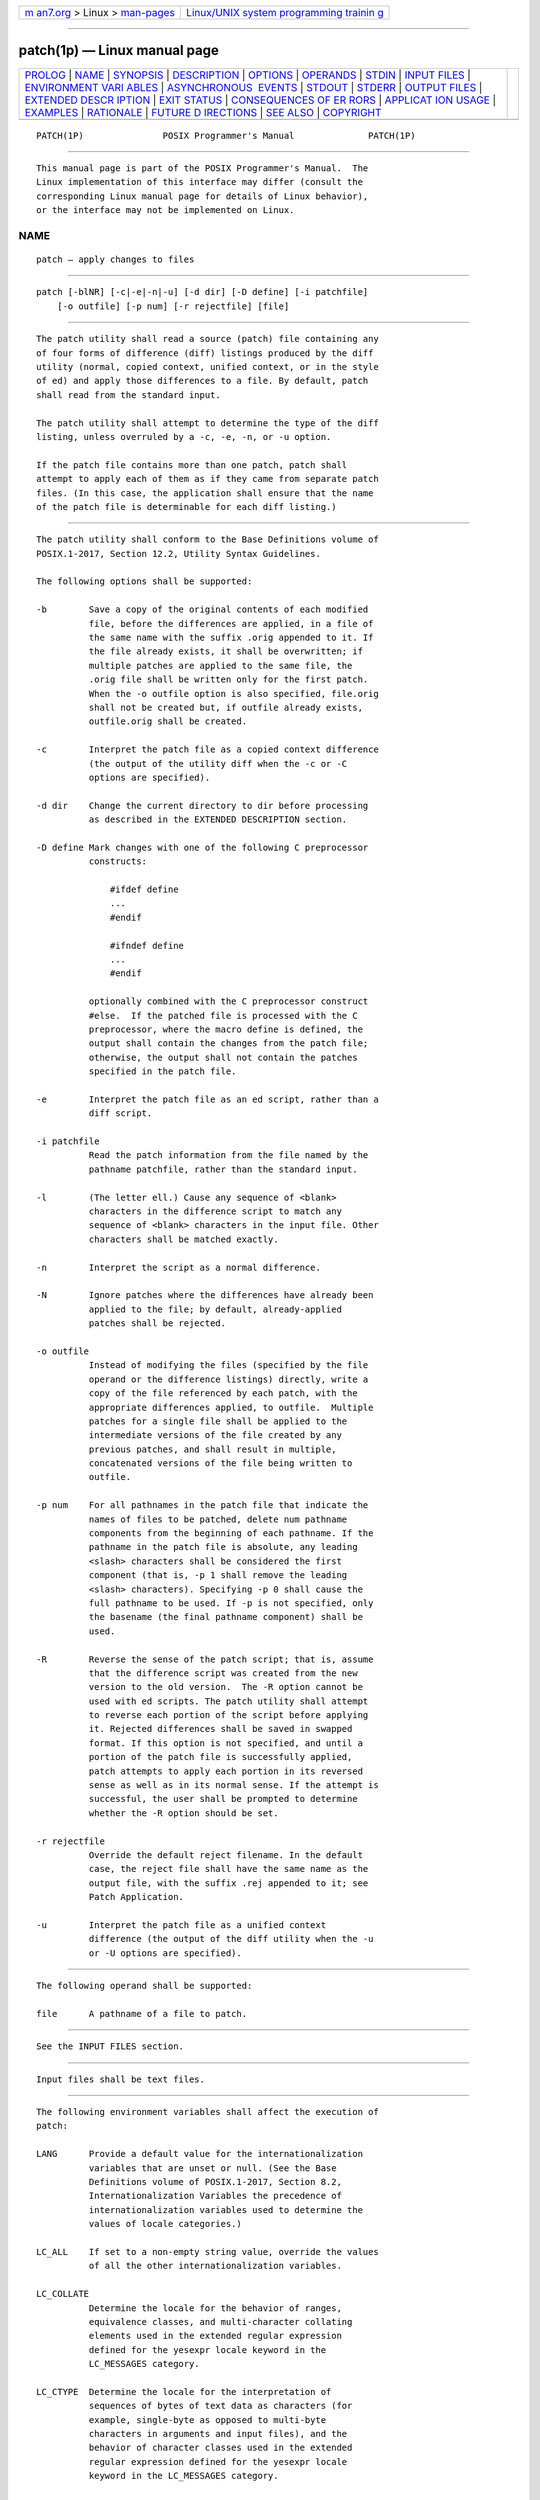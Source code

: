 .. container:: page-top

.. container:: nav-bar

   +----------------------------------+----------------------------------+
   | `m                               | `Linux/UNIX system programming   |
   | an7.org <../../../index.html>`__ | trainin                          |
   | > Linux >                        | g <http://man7.org/training/>`__ |
   | `man-pages <../index.html>`__    |                                  |
   +----------------------------------+----------------------------------+

--------------

patch(1p) — Linux manual page
=============================

+-----------------------------------+-----------------------------------+
| `PROLOG <#PROLOG>`__ \|           |                                   |
| `NAME <#NAME>`__ \|               |                                   |
| `SYNOPSIS <#SYNOPSIS>`__ \|       |                                   |
| `DESCRIPTION <#DESCRIPTION>`__ \| |                                   |
| `OPTIONS <#OPTIONS>`__ \|         |                                   |
| `OPERANDS <#OPERANDS>`__ \|       |                                   |
| `STDIN <#STDIN>`__ \|             |                                   |
| `INPUT FILES <#INPUT_FILES>`__ \| |                                   |
| `ENVIRONMENT VARI                 |                                   |
| ABLES <#ENVIRONMENT_VARIABLES>`__ |                                   |
| \|                                |                                   |
| `ASYNCHRONOUS                     |                                   |
|  EVENTS <#ASYNCHRONOUS_EVENTS>`__ |                                   |
| \| `STDOUT <#STDOUT>`__ \|        |                                   |
| `STDERR <#STDERR>`__ \|           |                                   |
| `OUTPUT FILES <#OUTPUT_FILES>`__  |                                   |
| \|                                |                                   |
| `EXTENDED DESCR                   |                                   |
| IPTION <#EXTENDED_DESCRIPTION>`__ |                                   |
| \| `EXIT STATUS <#EXIT_STATUS>`__ |                                   |
| \|                                |                                   |
| `CONSEQUENCES OF ER               |                                   |
| RORS <#CONSEQUENCES_OF_ERRORS>`__ |                                   |
| \|                                |                                   |
| `APPLICAT                         |                                   |
| ION USAGE <#APPLICATION_USAGE>`__ |                                   |
| \| `EXAMPLES <#EXAMPLES>`__ \|    |                                   |
| `RATIONALE <#RATIONALE>`__ \|     |                                   |
| `FUTURE D                         |                                   |
| IRECTIONS <#FUTURE_DIRECTIONS>`__ |                                   |
| \| `SEE ALSO <#SEE_ALSO>`__ \|    |                                   |
| `COPYRIGHT <#COPYRIGHT>`__        |                                   |
+-----------------------------------+-----------------------------------+
| .. container:: man-search-box     |                                   |
+-----------------------------------+-----------------------------------+

::

   PATCH(1P)               POSIX Programmer's Manual              PATCH(1P)


-----------------------------------------------------

::

          This manual page is part of the POSIX Programmer's Manual.  The
          Linux implementation of this interface may differ (consult the
          corresponding Linux manual page for details of Linux behavior),
          or the interface may not be implemented on Linux.

NAME
-------------------------------------------------

::

          patch — apply changes to files


---------------------------------------------------------

::

          patch [-blNR] [-c|-e|-n|-u] [-d dir] [-D define] [-i patchfile]
              [-o outfile] [-p num] [-r rejectfile] [file]


---------------------------------------------------------------

::

          The patch utility shall read a source (patch) file containing any
          of four forms of difference (diff) listings produced by the diff
          utility (normal, copied context, unified context, or in the style
          of ed) and apply those differences to a file. By default, patch
          shall read from the standard input.

          The patch utility shall attempt to determine the type of the diff
          listing, unless overruled by a -c, -e, -n, or -u option.

          If the patch file contains more than one patch, patch shall
          attempt to apply each of them as if they came from separate patch
          files. (In this case, the application shall ensure that the name
          of the patch file is determinable for each diff listing.)


-------------------------------------------------------

::

          The patch utility shall conform to the Base Definitions volume of
          POSIX.1‐2017, Section 12.2, Utility Syntax Guidelines.

          The following options shall be supported:

          -b        Save a copy of the original contents of each modified
                    file, before the differences are applied, in a file of
                    the same name with the suffix .orig appended to it. If
                    the file already exists, it shall be overwritten; if
                    multiple patches are applied to the same file, the
                    .orig file shall be written only for the first patch.
                    When the -o outfile option is also specified, file.orig
                    shall not be created but, if outfile already exists,
                    outfile.orig shall be created.

          -c        Interpret the patch file as a copied context difference
                    (the output of the utility diff when the -c or -C
                    options are specified).

          -d dir    Change the current directory to dir before processing
                    as described in the EXTENDED DESCRIPTION section.

          -D define Mark changes with one of the following C preprocessor
                    constructs:

                        #ifdef define
                        ...
                        #endif

                        #ifndef define
                        ...
                        #endif

                    optionally combined with the C preprocessor construct
                    #else.  If the patched file is processed with the C
                    preprocessor, where the macro define is defined, the
                    output shall contain the changes from the patch file;
                    otherwise, the output shall not contain the patches
                    specified in the patch file.

          -e        Interpret the patch file as an ed script, rather than a
                    diff script.

          -i patchfile
                    Read the patch information from the file named by the
                    pathname patchfile, rather than the standard input.

          -l        (The letter ell.) Cause any sequence of <blank>
                    characters in the difference script to match any
                    sequence of <blank> characters in the input file. Other
                    characters shall be matched exactly.

          -n        Interpret the script as a normal difference.

          -N        Ignore patches where the differences have already been
                    applied to the file; by default, already-applied
                    patches shall be rejected.

          -o outfile
                    Instead of modifying the files (specified by the file
                    operand or the difference listings) directly, write a
                    copy of the file referenced by each patch, with the
                    appropriate differences applied, to outfile.  Multiple
                    patches for a single file shall be applied to the
                    intermediate versions of the file created by any
                    previous patches, and shall result in multiple,
                    concatenated versions of the file being written to
                    outfile.

          -p num    For all pathnames in the patch file that indicate the
                    names of files to be patched, delete num pathname
                    components from the beginning of each pathname. If the
                    pathname in the patch file is absolute, any leading
                    <slash> characters shall be considered the first
                    component (that is, -p 1 shall remove the leading
                    <slash> characters). Specifying -p 0 shall cause the
                    full pathname to be used. If -p is not specified, only
                    the basename (the final pathname component) shall be
                    used.

          -R        Reverse the sense of the patch script; that is, assume
                    that the difference script was created from the new
                    version to the old version.  The -R option cannot be
                    used with ed scripts. The patch utility shall attempt
                    to reverse each portion of the script before applying
                    it. Rejected differences shall be saved in swapped
                    format. If this option is not specified, and until a
                    portion of the patch file is successfully applied,
                    patch attempts to apply each portion in its reversed
                    sense as well as in its normal sense. If the attempt is
                    successful, the user shall be prompted to determine
                    whether the -R option should be set.

          -r rejectfile
                    Override the default reject filename. In the default
                    case, the reject file shall have the same name as the
                    output file, with the suffix .rej appended to it; see
                    Patch Application.

          -u        Interpret the patch file as a unified context
                    difference (the output of the diff utility when the -u
                    or -U options are specified).


---------------------------------------------------------

::

          The following operand shall be supported:

          file      A pathname of a file to patch.


---------------------------------------------------

::

          See the INPUT FILES section.


---------------------------------------------------------------

::

          Input files shall be text files.


-----------------------------------------------------------------------------------

::

          The following environment variables shall affect the execution of
          patch:

          LANG      Provide a default value for the internationalization
                    variables that are unset or null. (See the Base
                    Definitions volume of POSIX.1‐2017, Section 8.2,
                    Internationalization Variables the precedence of
                    internationalization variables used to determine the
                    values of locale categories.)

          LC_ALL    If set to a non-empty string value, override the values
                    of all the other internationalization variables.

          LC_COLLATE
                    Determine the locale for the behavior of ranges,
                    equivalence classes, and multi-character collating
                    elements used in the extended regular expression
                    defined for the yesexpr locale keyword in the
                    LC_MESSAGES category.

          LC_CTYPE  Determine the locale for the interpretation of
                    sequences of bytes of text data as characters (for
                    example, single-byte as opposed to multi-byte
                    characters in arguments and input files), and the
                    behavior of character classes used in the extended
                    regular expression defined for the yesexpr locale
                    keyword in the LC_MESSAGES category.

          LC_MESSAGES
                    Determine the locale used to process affirmative
                    responses, and the locale used to affect the format and
                    contents of diagnostic messages and prompts written to
                    standard error.

          NLSPATH   Determine the location of message catalogs for the
                    processing of LC_MESSAGES.

          LC_TIME   Determine the locale for recognizing the format of file
                    timestamps written by the diff utility in a context-
                    difference input file.


-------------------------------------------------------------------------------

::

          Default.


-----------------------------------------------------

::

          Not used.


-----------------------------------------------------

::

          The standard error shall be used for diagnostic and informational
          messages.


-----------------------------------------------------------------

::

          The output of the patch utility, the save files (.orig suffixes),
          and the reject files (.rej suffixes) shall be text files.


---------------------------------------------------------------------------------

::

          A patch file may contain patching instructions for more than one
          file; filenames shall be determined as specified in Filename
          Determination.  When the -b option is specified, for each patched
          file, the original shall be saved in a file of the same name with
          the suffix .orig appended to it.

          For each patched file, a reject file may also be created as noted
          in Patch Application.  In the absence of a -r option, the name of
          this file shall be formed by appending the suffix .rej to the
          original filename.

      Patch File Format
          The patch file shall contain zero or more lines of header
          information followed by one or more patches. Each patch shall
          contain zero or more lines of filename identification in the
          format produced by the -c, -C, -u, or -U options of the diff
          utility, and one or more sets of diff output, which are
          customarily called hunks.

          The patch utility shall recognize the following expression in the
          header information:

          Index: pathname
                The file to be patched is named pathname.

          If all lines (including headers) within a patch begin with the
          same leading sequence of <blank> characters, the patch utility
          shall remove this sequence before proceeding. Within each patch,
          if the type of difference is common context, the patch utility
          shall recognize the following expressions:

          *** filename timestamp
                The patches arose from filename.

          --- filename timestamp
                The patches should be applied to filename.

          If the type of difference is unified context, the patch utility
          shall recognize the following expressions:

          --- filename timestamp
                The patches arose from filename.

          +++ filename timestamp
                The patches should be applied to filename.

          Each hunk within a patch shall be the diff output to change a
          line range within the original file. The line numbers for
          successive hunks within a patch shall occur in ascending order.

      Filename Determination
          If no file operand is specified, patch shall perform the
          following steps to determine the filename to use:

           1. If the type of diff is context, the patch utility shall
              delete pathname components (as specified by the -p option)
              from the filename on the line beginning with "***" (if copied
              context) or "---" (if unified context), then test for the
              existence of this file relative to the current directory (or
              the directory specified with the -d option). If the file
              exists, the patch utility shall use this filename.

           2. If the type of diff is context, the patch utility shall
              delete the pathname components (as specified by the -p
              option) from the filename on the line beginning with "---"
              (if copied context) or "+++" (if unified context), then test
              for the existence of this file relative to the current
              directory (or the directory specified with the -d option). If
              the file exists, the patch utility shall use this filename.

           3. If the header information contains a line beginning with the
              string Index:, the patch utility shall delete pathname
              components (as specified by the -p option) from this line,
              then test for the existence of this file relative to the
              current directory (or the directory specified with the -d
              option). If the file exists, the patch utility shall use this
              filename.

           4. If an SCCS directory exists in the current directory, patch
              shall attempt to perform a get -e SCCS/s.filename command to
              retrieve an editable version of the file. If the file exists,
              the patch utility shall use this filename.

           5. The patch utility shall write a prompt to standard output and
              request a filename interactively from the controlling
              terminal (for example, /dev/tty).

      Patch Application
          If the -c, -e, -n, or -u option is present, the patch utility
          shall interpret information within each hunk as a copied context
          difference, an ed difference, a normal difference, or a unified
          context difference, respectively. In the absence of any of these
          options, the patch utility shall determine the type of difference
          based on the format of information within the hunk.

          For each hunk, the patch utility shall begin to search for the
          place to apply the patch at the line number at the beginning of
          the hunk, plus or minus any offset used in applying the previous
          hunk. If lines matching the hunk context are not found, patch
          shall scan both forwards and backwards at least 1000 bytes for a
          set of lines that match the hunk context.

          If no such place is found and it is a context difference, then
          another scan shall take place, ignoring the first and last line
          of context. If that fails, the first two and last two lines of
          context shall be ignored and another scan shall be made.
          Implementations may search more extensively for installation
          locations.

          If no location can be found, the patch utility shall append the
          hunk to the reject file. A rejected hunk that is a copied context
          difference, an ed difference, or a normal difference shall be
          written in copied-context-difference format regardless of the
          format of the patch file. It is implementation-defined whether a
          rejected hunk that is a unified context difference is written in
          copied-context-difference format or in unified-context-difference
          format.  If the input was a normal or ed-style difference, the
          reject file may contain differences with zero lines of context.
          The line numbers on the hunks in the reject file may be different
          from the line numbers in the patch file since they shall reflect
          the approximate locations for the failed hunks in the new file
          rather than the old one.

          If the type of patch is an ed diff, the implementation may
          accomplish the patching by invoking the ed utility.


---------------------------------------------------------------

::

          The following exit values shall be returned:

           0    Successful completion.

           1    One or more lines were written to a reject file.

          >1    An error occurred.


-------------------------------------------------------------------------------------

::

          Patches that cannot be correctly placed in the file shall be
          written to a reject file.

          The following sections are informative.


---------------------------------------------------------------------------

::

          The -R option does not work with ed scripts because there is too
          little information to reconstruct the reverse operation.

          The -p option makes it possible to customize a patch file to
          local user directory structures without manually editing the
          patch file. For example, if the filename in the patch file was:

              /curds/whey/src/blurfl/blurfl.c

          Setting -p 0 gives the entire pathname unmodified; -p 1 gives:

              curds/whey/src/blurfl/blurfl.c

          without the leading <slash>, -p 4 gives:

              blurfl/blurfl.c

          and not specifying -p at all gives:

              blurfl.c .


---------------------------------------------------------

::

          None.


-----------------------------------------------------------

::

          Some of the functionality in historical patch implementations was
          not specified. The following documents those features present in
          historical implementations that have not been specified.

          A deleted piece of functionality was the '+' pseudo-option
          allowing an additional set of options and a patch file operand to
          be given. This was seen as being insufficiently useful to
          standardize.

          In historical implementations, if the string "Prereq:" appeared
          in the header, the patch utility would search for the
          corresponding version information (the string specified in the
          header, delimited by <blank> characters or the beginning or end
          of a line or the file) anywhere in the original file. This was
          deleted as too simplistic and insufficiently trustworthy a
          mechanism to standardize. For example, if:

              Prereq: 1.2

          were in the header, the presence of a delimited 1.2 anywhere in
          the file would satisfy the prerequisite.

          The following options were dropped from historical
          implementations of patch as insufficiently useful to standardize:

          -b        The -b option historically provided a method for
                    changing the name extension of the backup file from the
                    default .orig.  This option has been modified and
                    retained in this volume of POSIX.1‐2017.

          -F        The -F option specified the number of lines of a
                    context diff to ignore when searching for a place to
                    install a patch.

          -f        The -f option historically caused patch not to request
                    additional information from the user.

          -r        The -r option historically provided a method of
                    overriding the extension of the reject file from the
                    default .rej.

          -s        The -s option historically caused patch to work
                    silently unless an error occurred.

          -x        The -x option historically set internal debugging
                    flags.

          In some file system implementations, the saving of a .orig file
          may produce unwanted results. In the case of 12, 13, or
          14-character filenames (on file systems supporting 14-character
          maximum filenames), the .orig file overwrites the new file. The
          reject file may also exceed this filename limit. It was
          suggested, due to some historical practice, that a <tilde> ('~')
          suffix be used instead of .orig and some other character instead
          of the .rej suffix. This was rejected because it is not obvious
          to the user which file is which. The suffixes .orig and .rej are
          clearer and more understandable.

          The -b option has the opposite sense in some historical
          implementations—do not save the .orig file. The default case here
          is not to save the files, making patch behave more consistently
          with the other standard utilities.

          The -w option in early proposals was changed to -l to match
          historical practice.

          The -N option was included because without it, a non-interactive
          application cannot reject previously applied patches. For
          example, if a user is piping the output of diff into the patch
          utility, and the user only wants to patch a file to a newer
          version non-interactively, the -N option is required.

          Changes to the -l option description were proposed to allow
          matching across <newline> characters in addition to just <blank>
          characters. Since this is not historical practice, and since some
          ambiguities could result, it is suggested that future
          developments in this area utilize another option letter, such as
          -L.

          The -u option of GNU patch has been added, along with support for
          unified context formats.


---------------------------------------------------------------------------

::

          None.


---------------------------------------------------------

::

          diff(1p), ed(1p)

          The Base Definitions volume of POSIX.1‐2017, Chapter 8,
          Environment Variables, Section 12.2, Utility Syntax Guidelines


-----------------------------------------------------------

::

          Portions of this text are reprinted and reproduced in electronic
          form from IEEE Std 1003.1-2017, Standard for Information
          Technology -- Portable Operating System Interface (POSIX), The
          Open Group Base Specifications Issue 7, 2018 Edition, Copyright
          (C) 2018 by the Institute of Electrical and Electronics
          Engineers, Inc and The Open Group.  In the event of any
          discrepancy between this version and the original IEEE and The
          Open Group Standard, the original IEEE and The Open Group
          Standard is the referee document. The original Standard can be
          obtained online at http://www.opengroup.org/unix/online.html .

          Any typographical or formatting errors that appear in this page
          are most likely to have been introduced during the conversion of
          the source files to man page format. To report such errors, see
          https://www.kernel.org/doc/man-pages/reporting_bugs.html .

   IEEE/The Open Group               2017                         PATCH(1P)

--------------

--------------

.. container:: footer

   +-----------------------+-----------------------+-----------------------+
   | HTML rendering        |                       | |Cover of TLPI|       |
   | created 2021-08-27 by |                       |                       |
   | `Michael              |                       |                       |
   | Ker                   |                       |                       |
   | risk <https://man7.or |                       |                       |
   | g/mtk/index.html>`__, |                       |                       |
   | author of `The Linux  |                       |                       |
   | Programming           |                       |                       |
   | Interface <https:     |                       |                       |
   | //man7.org/tlpi/>`__, |                       |                       |
   | maintainer of the     |                       |                       |
   | `Linux man-pages      |                       |                       |
   | project <             |                       |                       |
   | https://www.kernel.or |                       |                       |
   | g/doc/man-pages/>`__. |                       |                       |
   |                       |                       |                       |
   | For details of        |                       |                       |
   | in-depth **Linux/UNIX |                       |                       |
   | system programming    |                       |                       |
   | training courses**    |                       |                       |
   | that I teach, look    |                       |                       |
   | `here <https://ma     |                       |                       |
   | n7.org/training/>`__. |                       |                       |
   |                       |                       |                       |
   | Hosting by `jambit    |                       |                       |
   | GmbH                  |                       |                       |
   | <https://www.jambit.c |                       |                       |
   | om/index_en.html>`__. |                       |                       |
   +-----------------------+-----------------------+-----------------------+

--------------

.. container:: statcounter

   |Web Analytics Made Easy - StatCounter|

.. |Cover of TLPI| image:: https://man7.org/tlpi/cover/TLPI-front-cover-vsmall.png
   :target: https://man7.org/tlpi/
.. |Web Analytics Made Easy - StatCounter| image:: https://c.statcounter.com/7422636/0/9b6714ff/1/
   :class: statcounter
   :target: https://statcounter.com/
